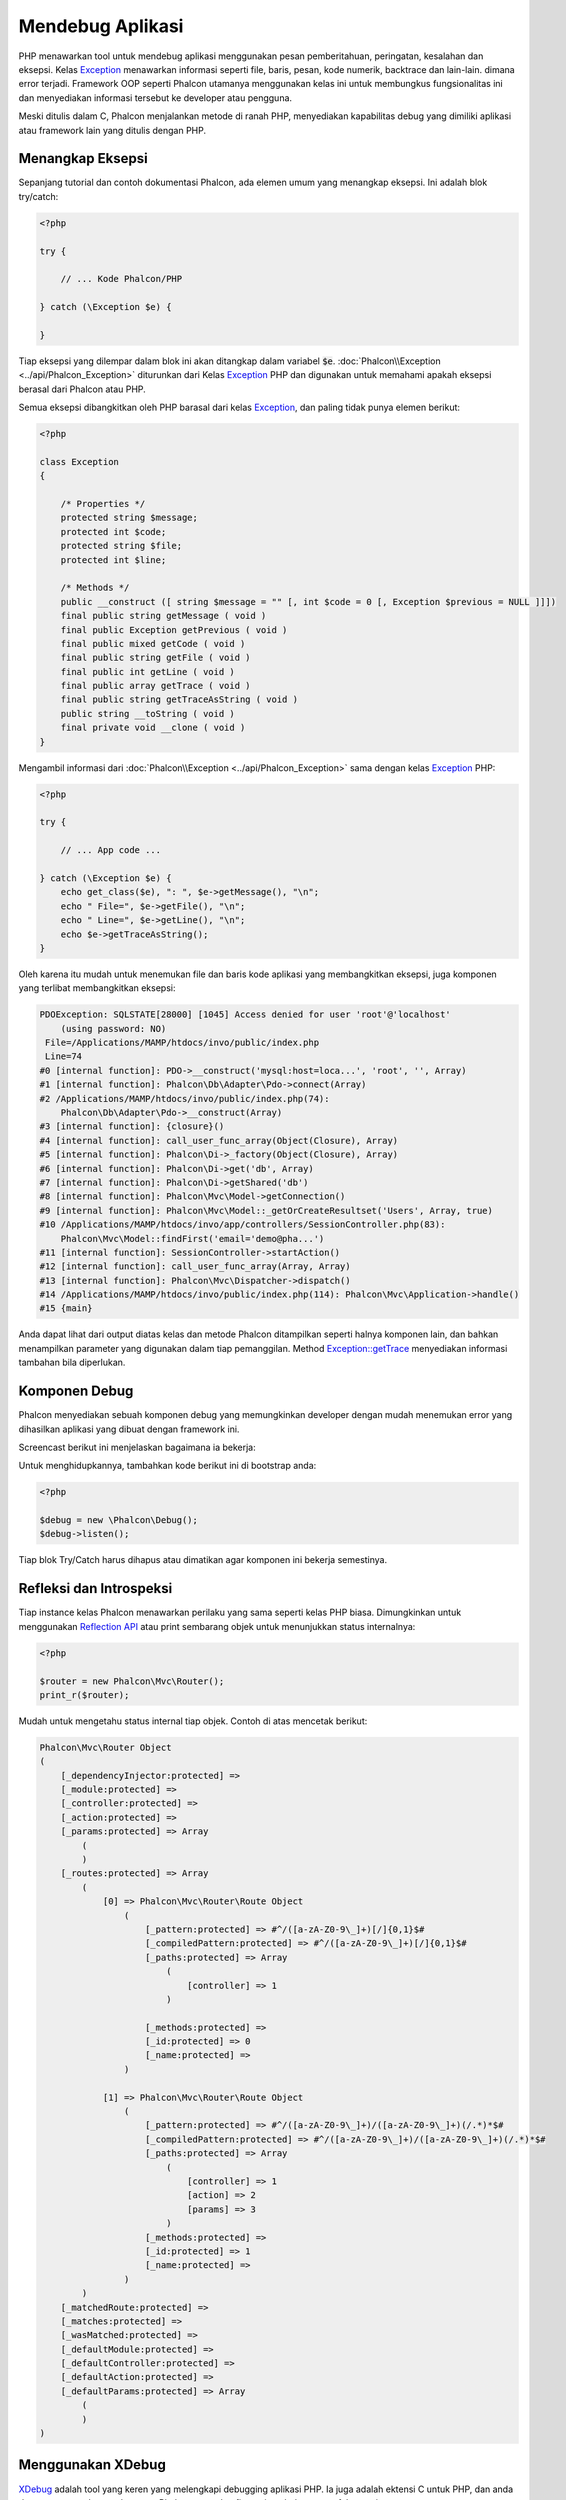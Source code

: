 Mendebug Aplikasi
=================

.. figure:: ../_static/img/xdebug-1.jpg
    :align: center

PHP menawarkan tool untuk mendebug aplikasi menggunakan pesan pemberitahuan, peringatan, kesalahan dan eksepsi. Kelas `Exception`_ menawarkan informasi seperti file,
baris, pesan, kode numerik, backtrace dan lain-lain. dimana  error terjadi. Framework OOP seperti Phalcon utamanya menggunakan kelas ini untuk membungkus
fungsionalitas ini dan menyediakan informasi tersebut ke developer atau pengguna.

Meski ditulis dalam C, Phalcon menjalankan metode di ranah PHP, menyediakan kapabilitas debug yang dimiliki aplikasi atau framework lain
yang ditulis dengan PHP.

Menangkap Eksepsi
-----------------
Sepanjang tutorial dan contoh dokumentasi Phalcon, ada elemen umum yang menangkap eksepsi. Ini adalah blok try/catch:

.. code-block:: php

    <?php

    try {

        // ... Kode Phalcon/PHP

    } catch (\Exception $e) {

    }

Tiap eksepsi yang dilempar dalam blok ini akan ditangkap dalam variabel :code:`$e`. :doc:`Phalcon\\Exception <../api/Phalcon_Exception>` diturunkan dari
Kelas `Exception`_ PHP dan digunakan untuk memahami apakah eksepsi berasal dari Phalcon atau PHP.

Semua eksepsi dibangkitkan oleh PHP barasal dari kelas `Exception`_, dan paling tidak punya elemen berikut:

.. code-block:: php

    <?php

    class Exception
    {

        /* Properties */
        protected string $message;
        protected int $code;
        protected string $file;
        protected int $line;

        /* Methods */
        public __construct ([ string $message = "" [, int $code = 0 [, Exception $previous = NULL ]]])
        final public string getMessage ( void )
        final public Exception getPrevious ( void )
        final public mixed getCode ( void )
        final public string getFile ( void )
        final public int getLine ( void )
        final public array getTrace ( void )
        final public string getTraceAsString ( void )
        public string __toString ( void )
        final private void __clone ( void )
    }

Mengambil informasi dari :doc:`Phalcon\\Exception <../api/Phalcon_Exception>` sama dengan kelas `Exception`_ PHP:

.. code-block:: php

    <?php

    try {

        // ... App code ...

    } catch (\Exception $e) {
        echo get_class($e), ": ", $e->getMessage(), "\n";
        echo " File=", $e->getFile(), "\n";
        echo " Line=", $e->getLine(), "\n";
        echo $e->getTraceAsString();
    }

Oleh karena itu mudah untuk menemukan file dan baris kode aplikasi yang membangkitkan eksepsi, juga komponen yang terlibat
membangkitkan eksepsi:

.. code-block:: html

    PDOException: SQLSTATE[28000] [1045] Access denied for user 'root'@'localhost'
        (using password: NO)
     File=/Applications/MAMP/htdocs/invo/public/index.php
     Line=74
    #0 [internal function]: PDO->__construct('mysql:host=loca...', 'root', '', Array)
    #1 [internal function]: Phalcon\Db\Adapter\Pdo->connect(Array)
    #2 /Applications/MAMP/htdocs/invo/public/index.php(74):
        Phalcon\Db\Adapter\Pdo->__construct(Array)
    #3 [internal function]: {closure}()
    #4 [internal function]: call_user_func_array(Object(Closure), Array)
    #5 [internal function]: Phalcon\Di->_factory(Object(Closure), Array)
    #6 [internal function]: Phalcon\Di->get('db', Array)
    #7 [internal function]: Phalcon\Di->getShared('db')
    #8 [internal function]: Phalcon\Mvc\Model->getConnection()
    #9 [internal function]: Phalcon\Mvc\Model::_getOrCreateResultset('Users', Array, true)
    #10 /Applications/MAMP/htdocs/invo/app/controllers/SessionController.php(83):
        Phalcon\Mvc\Model::findFirst('email='demo@pha...')
    #11 [internal function]: SessionController->startAction()
    #12 [internal function]: call_user_func_array(Array, Array)
    #13 [internal function]: Phalcon\Mvc\Dispatcher->dispatch()
    #14 /Applications/MAMP/htdocs/invo/public/index.php(114): Phalcon\Mvc\Application->handle()
    #15 {main}

Anda dapat lihat dari output diatas kelas dan metode Phalcon ditampilkan seperti halnya komponen lain, dan bahkan menampilkan
parameter yang digunakan dalam tiap pemanggilan. Method `Exception::getTrace`_ menyediakan informasi tambahan bila diperlukan.

Komponen Debug
--------------
Phalcon menyediakan sebuah komponen debug yang memungkinkan developer dengan mudah menemukan error yang dihasilkan aplikasi
yang dibuat dengan framework ini.

Screencast berikut ini menjelaskan bagaimana ia bekerja:

.. raw:: html

    <div align="center">
        <iframe src="//player.vimeo.com/video/68893840" width="500" height="313" frameborder="0" webkitAllowFullScreen mozallowfullscreen allowFullScreen></iframe>
    </div>

Untuk menghidupkannya, tambahkan kode berikut ini di bootstrap anda:

.. code-block:: php

    <?php

    $debug = new \Phalcon\Debug();
    $debug->listen();

Tiap blok Try/Catch harus dihapus atau dimatikan agar komponen ini bekerja semestinya.

Refleksi dan Introspeksi
------------------------
Tiap instance kelas Phalcon menawarkan perilaku yang sama seperti kelas PHP biasa. Dimungkinkan untuk menggunakan
`Reflection API`_ atau print sembarang objek untuk menunjukkan status internalnya:

.. code-block:: php

    <?php

    $router = new Phalcon\Mvc\Router();
    print_r($router);

Mudah untuk mengetahu status internal tiap objek. Contoh di atas mencetak berikut:

.. code-block:: html

    Phalcon\Mvc\Router Object
    (
        [_dependencyInjector:protected] =>
        [_module:protected] =>
        [_controller:protected] =>
        [_action:protected] =>
        [_params:protected] => Array
            (
            )
        [_routes:protected] => Array
            (
                [0] => Phalcon\Mvc\Router\Route Object
                    (
                        [_pattern:protected] => #^/([a-zA-Z0-9\_]+)[/]{0,1}$#
                        [_compiledPattern:protected] => #^/([a-zA-Z0-9\_]+)[/]{0,1}$#
                        [_paths:protected] => Array
                            (
                                [controller] => 1
                            )

                        [_methods:protected] =>
                        [_id:protected] => 0
                        [_name:protected] =>
                    )

                [1] => Phalcon\Mvc\Router\Route Object
                    (
                        [_pattern:protected] => #^/([a-zA-Z0-9\_]+)/([a-zA-Z0-9\_]+)(/.*)*$#
                        [_compiledPattern:protected] => #^/([a-zA-Z0-9\_]+)/([a-zA-Z0-9\_]+)(/.*)*$#
                        [_paths:protected] => Array
                            (
                                [controller] => 1
                                [action] => 2
                                [params] => 3
                            )
                        [_methods:protected] =>
                        [_id:protected] => 1
                        [_name:protected] =>
                    )
            )
        [_matchedRoute:protected] =>
        [_matches:protected] =>
        [_wasMatched:protected] =>
        [_defaultModule:protected] =>
        [_defaultController:protected] =>
        [_defaultAction:protected] =>
        [_defaultParams:protected] => Array
            (
            )
    )

Menggunakan XDebug
------------------
XDebug_ adalah tool yang keren yang melengkapi debugging aplikasi PHP. Ia juga adalah ektensi C untuk PHP, dan anda dapat menggunakannya bersama
Phalcon tanpa konfigurasi tambahan atau efek samping.

Screencast berikut menunjukkan sesi Xdebug dengan Phalcon:

.. raw:: html

    <div align="center">
        <iframe src="//player.vimeo.com/video/69867342" width="500" height="313" frameborder="0" webkitAllowFullScreen mozallowfullscreen allowFullScreen></iframe>
    </div>

Setelah anda menginstall xdebug, anda dapat menggunakan API-nya untuk mendapatkan informasi lebih detail mengenai eksepsi dan pesan.

.. highlights::

    Kami sarankan menggunakan  paling tidak XDebug 2.2.3 untuk kompatibilitas lebih baik dengan Phalcon

Contoh berikut mengimplementasi xdebug_print_function_stack_ untuk menghentikan eksekusi dan menghasilkan backtrace:

.. code-block:: php

    <?php

    use Phalcon\Mvc\Controller;

    class SignupController extends Controller
    {
        public function indexAction()
        {

        }

        public function registerAction()
        {
            // Request variabel dari form HTML
            $name  = $this->request->getPost("name", "string");
            $email = $this->request->getPost("email", "email");

            // Stop eksekusi dan tunjukkan backtrace
            return xdebug_print_function_stack("stop here!");

            $user        = new Users();
            $user->name  = $name;
            $user->email = $email;

            // Store and check for errors
            $user->save();
        }
    }

Di sini, Xdebug juga akan menunjukkan variabel di lingkup lokal dan backtrace nya juga:

.. code-block:: html

    Xdebug: stop here! in /Applications/MAMP/htdocs/tutorial/app/controllers/SignupController.php
        on line 19

    Call Stack:
        0.0383     654600   1. {main}() /Applications/MAMP/htdocs/tutorial/public/index.php:0
        0.0392     663864   2. Phalcon\Mvc\Application->handle()
            /Applications/MAMP/htdocs/tutorial/public/index.php:37
        0.0418     738848   3. SignupController->registerAction()
            /Applications/MAMP/htdocs/tutorial/public/index.php:0
        0.0419     740144   4. xdebug_print_function_stack()
            /Applications/MAMP/htdocs/tutorial/app/controllers/SignupController.php:19

Xdebug menyediakan beberapa cara untuk mendapatkan informasi debug dan trace terkait eksekusi aplikasi menggunakan Phalcon. Anda dapt
membaca `dokumentasi XDebug`_ untuk informasi lanjut.

.. _`Pretty Exceptions`: https://github.com/phalcon/pretty-exceptions
.. _Exception: http://www.php.net/manual/en/language.exceptions.php
.. _`Reflection API`: http://php.net/manual/en/book.reflection.php
.. _`Exception::getTrace`: http://www.php.net/manual/en/exception.gettrace.php
.. _XDebug: http://xdebug.org
.. _`dokumentasi XDebug`: http://xdebug.org/docs
.. _xdebug_print_function_stack: http://xdebug.org/docs/stack_trace
